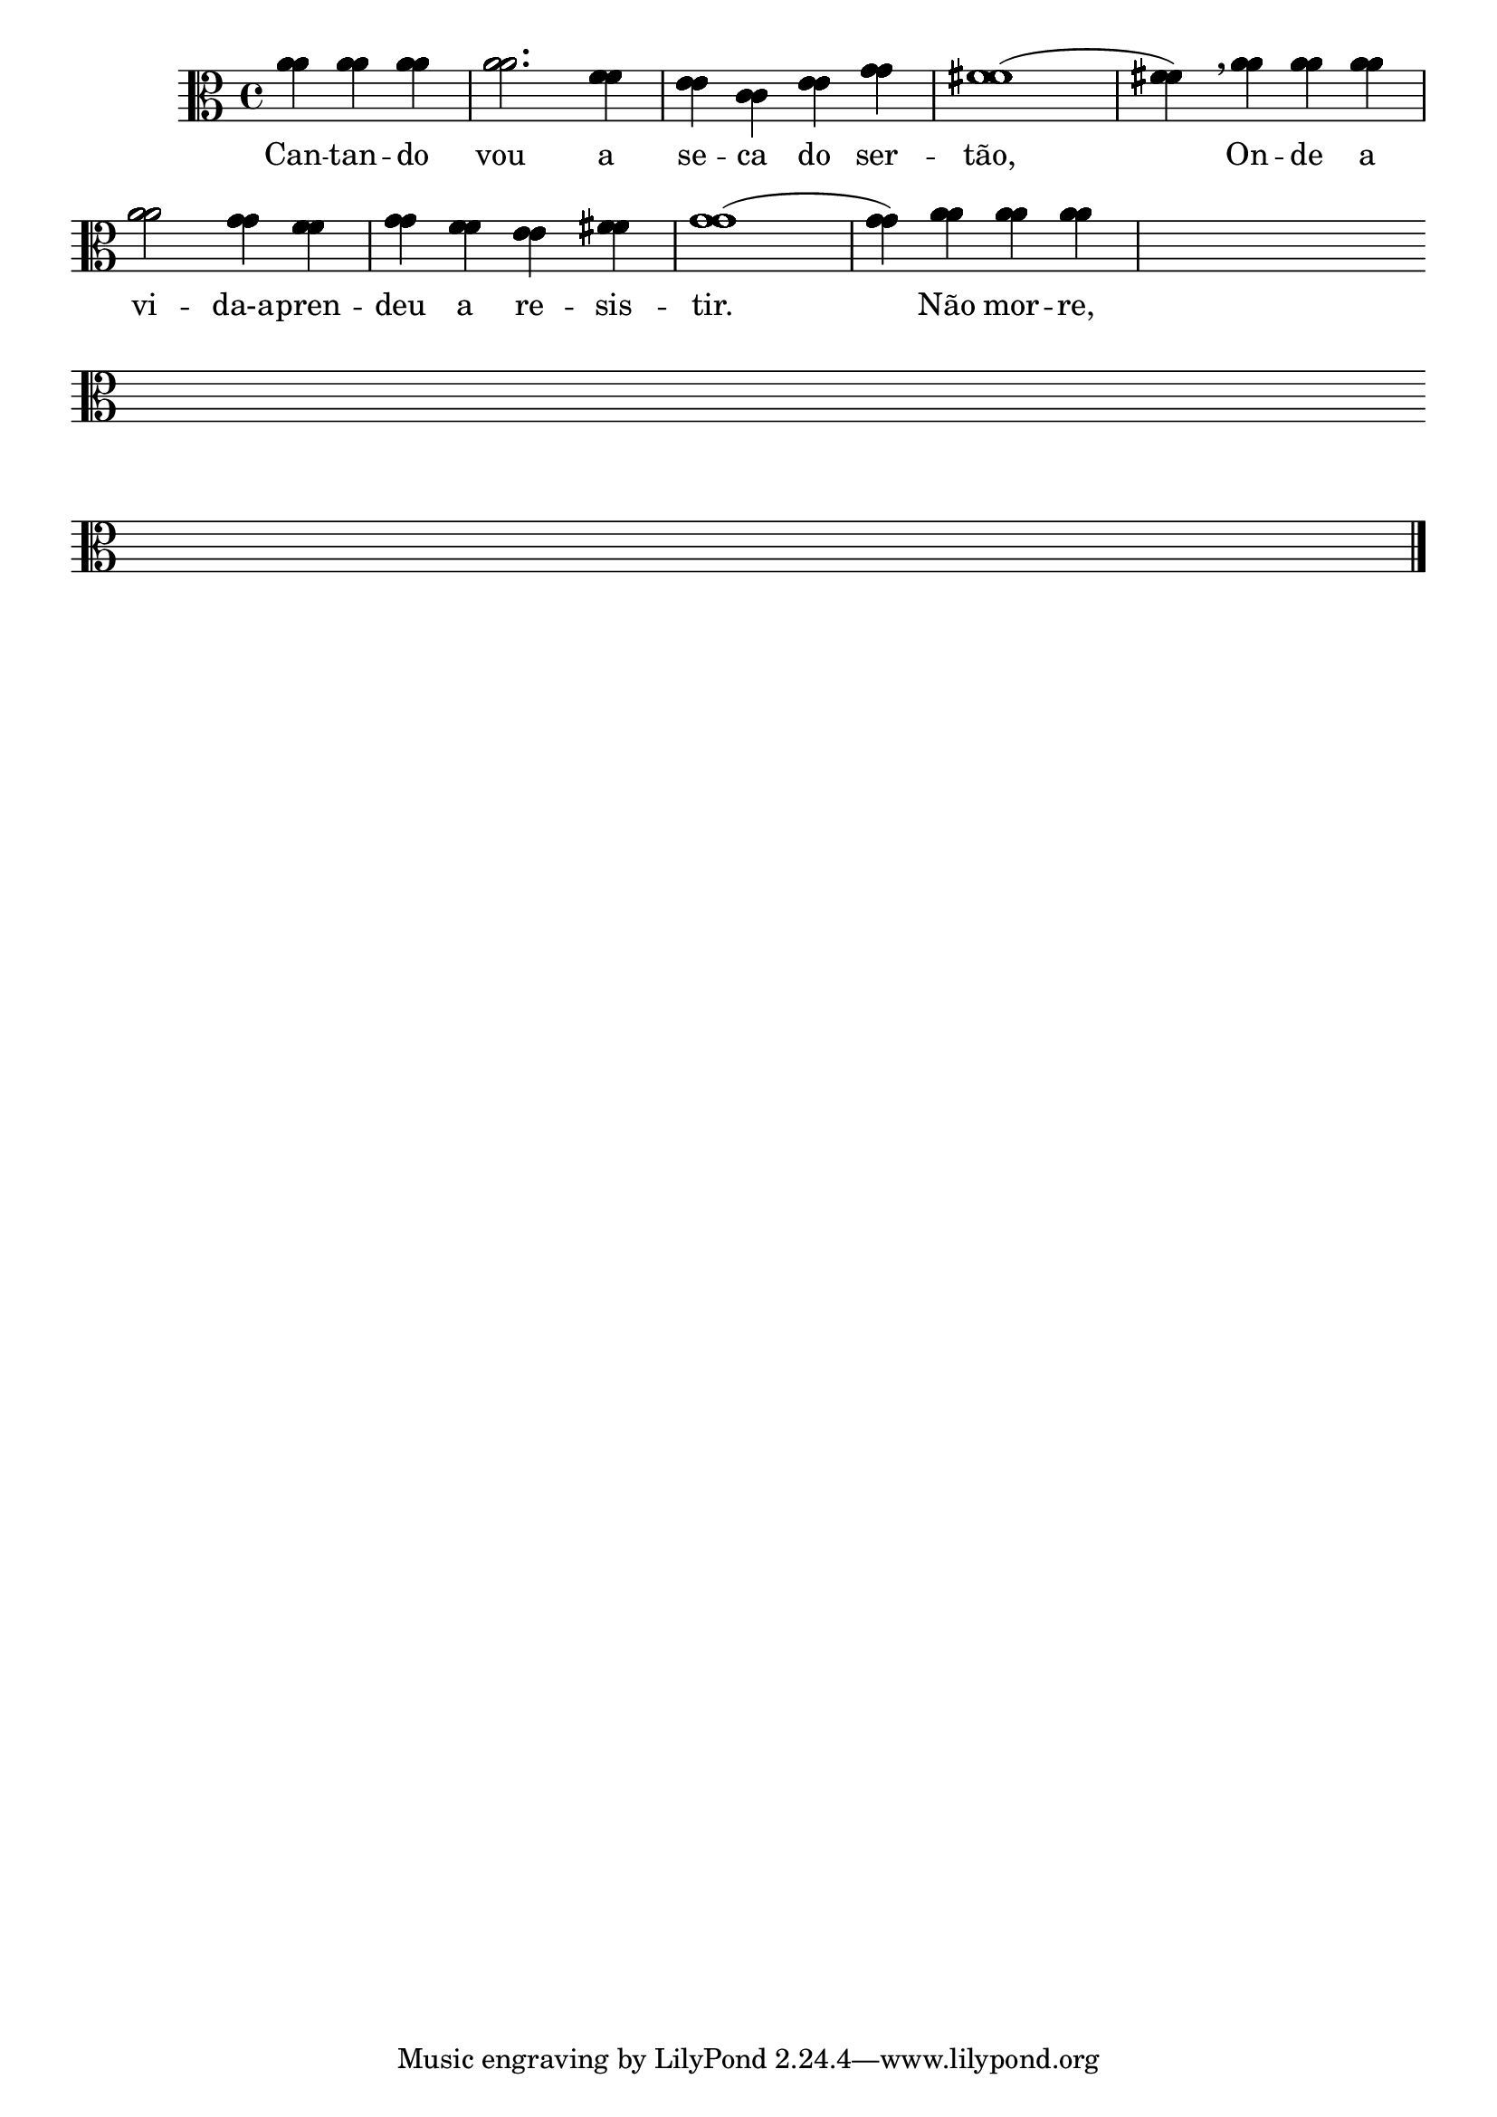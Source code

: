                                 % -*- coding: utf-8 -*-

\version "2.16.0"

%%#(set-global-staff-size 16)

                                %\header {title = "68 - composicao com letra"}


\relative c'' {
  \key a \minor

  <<

                                % CLARINETE

    \tag #'cl {

      \override Staff.TimeSignature #'style = #'()
      \override Score.BarNumber #'transparent = ##t
      \time 4/4
      \partial 2.*1

      a4 a a 
      a2. f4
      e c e g
      fis1(
      fis4) 
      \breathe
      a4 a a
      \break
      a2 g4 f
      g f e fis
      g1(
      g4) a a a

      \hideNotes
      a a a a
      \override Staff.BarLine #'transparent = ##t
      \break
      a a a a
      a a a a
      a a a a
      a a a a
      \break
      a a a a
      a a a a
      a a a a
      \revert Staff.BarLine #'transparent 
      \bar "|."

    }



                                % FLAUTA

    \tag #'fl {

      \override Staff.TimeSignature #'style = #'()
      \override Score.BarNumber #'transparent = ##t
      \time 4/4
      \partial 2.*1

      a4 a a 
      a2. f4
      e c e g
      fis1(
      fis4) 
      \breathe
      a4 a a
      \break
      a2 g4 f
      g f e fis
      g1(
      g4) a a a

      \hideNotes
      a a a a
      \override Staff.BarLine #'transparent = ##t
      \break
      a a a a
      a a a a
      a a a a
      a a a a
      \break
      a a a a
      a a a a
      a a a a
      \revert Staff.BarLine #'transparent 
      \bar "|."



    }

                                % OBOÉ

    \tag #'ob {

      \override Staff.TimeSignature #'style = #'()
      \override Score.BarNumber #'transparent = ##t
      \time 4/4
      \partial 2.*1

      a4 a a 
      a2. f4
      e c e g
      fis1(
      fis4) 
      \breathe
      a4 a a
      \break
      a2 g4 f
      g f e fis
      g1(
      g4) a a a

      \hideNotes
      a a a a
      \override Staff.BarLine #'transparent = ##t
      \break
      a a a a
      a a a a
      a a a a
      a a a a
      \break
      a a a a
      a a a a
      a a a a
      \revert Staff.BarLine #'transparent 
      \bar "|."



    }

                                % SAX ALTO

    \tag #'saxa {

      \override Staff.TimeSignature #'style = #'()
      \override Score.BarNumber #'transparent = ##t
      \time 4/4
      \partial 2.*1

      a4 a a 
      a2. f4
      e c e g
      fis1(
      fis4) 
      \breathe
      a4 a a
      \break
      a2 g4 f
      g f e fis
      g1(
      g4) a a a

      \hideNotes
      a a a a
      \override Staff.BarLine #'transparent = ##t
      \break
      a a a a
      a a a a
      a a a a
      a a a a
      \break
      a a a a
      a a a a
      a a a a
      \revert Staff.BarLine #'transparent 
      \bar "|."



    }

                                % SAX TENOR

    \tag #'saxt {

      \override Staff.TimeSignature #'style = #'()
      \override Score.BarNumber #'transparent = ##t
      \time 4/4
      \partial 2.*1

      a4 a a 
      a2. f4
      e c e g
      fis1(
      fis4) 
      \breathe
      a4 a a
      \break
      a2 g4 f
      g f e fis
      g1(
      g4) a a a

      \hideNotes
      a a a a
      \override Staff.BarLine #'transparent = ##t
      \break
      a a a a
      a a a a
      a a a a
      a a a a
      \break
      a a a a
      a a a a
      a a a a
      \revert Staff.BarLine #'transparent 
      \bar "|."



    }

                                % SAX GENES

    \tag #'saxg {

      \override Staff.TimeSignature #'style = #'()
      \override Score.BarNumber #'transparent = ##t
      \time 4/4
      \partial 2.*1

      a4 a a 
      a2. f4
      e c e g
      fis1(
      fis4) 
      \breathe
      a4 a a
      \break
      a2 g4 f
      g f e fis
      g1(
      g4) a a a

      \hideNotes
      a a a a
      \override Staff.BarLine #'transparent = ##t
      \break
      a a a a
      a a a a
      a a a a
      a a a a
      \break
      a a a a
      a a a a
      a a a a
      \revert Staff.BarLine #'transparent 
      \bar "|."



    }

                                % TROMPETE

    \tag #'tpt {

      \override Staff.TimeSignature #'style = #'()
      \override Score.BarNumber #'transparent = ##t
      \time 4/4
      \partial 2.*1

      a4 a a 
      a2. f4
      e c e g
      fis1(
      fis4) 
      \breathe
      a4 a a
      \break
      a2 g4 f
      g f e fis
      g1(
      g4) a a a

      \hideNotes
      a a a a
      \override Staff.BarLine #'transparent = ##t
      \break
      a a a a
      a a a a
      a a a a
      a a a a
      \break
      a a a a
      a a a a
      a a a a
      \revert Staff.BarLine #'transparent 
      \bar "|."



    }

                                % TROMPA

    \tag #'tpa {

      \override Staff.TimeSignature #'style = #'()
      \override Score.BarNumber #'transparent = ##t
      \time 4/4
      \partial 2.*1

      a4 a a 
      a2. f4
      e c e g
      fis1(
      fis4) 
      \breathe
      a4 a a
      \break
      a2 g4 f
      g f e fis
      g1(
      g4) a a a

      \hideNotes
      a a a a
      \override Staff.BarLine #'transparent = ##t
      \break
      a a a a
      a a a a
      a a a a
      a a a a
      \break
      a a a a
      a a a a
      a a a a
      \revert Staff.BarLine #'transparent 
      \bar "|."



    }

                                % TROMPA OP

    \tag #'tpaop {

      \override Staff.TimeSignature #'style = #'()
      \override Score.BarNumber #'transparent = ##t
      \time 4/4
      \partial 2.*1

      a4 a a 
      a2. f4
      e c e g
      fis1(
      fis4) 
      \breathe
      a4 a a
      \break
      a2 g4 f
      g f e fis
      g1(
      g4) a a a

      \hideNotes
      a a a a
      \override Staff.BarLine #'transparent = ##t
      \break
      a a a a
      a a a a
      a a a a
      a a a a
      \break
      a a a a
      a a a a
      a a a a
      \revert Staff.BarLine #'transparent 
      \bar "|."



    }

                                % TROMBONE

    \tag #'tbn {
      \clef bass

      \override Staff.TimeSignature #'style = #'()
      \override Score.BarNumber #'transparent = ##t
      \time 4/4
      \partial 2.*1

      a4 a a 
      a2. f4
      e c e g
      fis1(
      fis4) 
      \breathe
      a4 a a
      \break
      a2 g4 f
      g f e fis
      g1(
      g4) a a a

      \hideNotes
      a a a a
      \override Staff.BarLine #'transparent = ##t
      \break
      a a a a
      a a a a
      a a a a
      a a a a
      \break
      a a a a
      a a a a
      a a a a
      \revert Staff.BarLine #'transparent 
      \bar "|."



    }

                                % TUBA MIB

    \tag #'tbamib {

      \clef bass

      \override Staff.TimeSignature #'style = #'()
      \override Score.BarNumber #'transparent = ##t
      \time 4/4
      \partial 2.*1

      a4 a a 
      a2. f4
      e c e g
      fis1(
      fis4) 
      \breathe
      a4 a a
      \break
      a2 g4 f
      g f e fis
      g1(
      g4) a a a

      \hideNotes
      a a a a
      \override Staff.BarLine #'transparent = ##t
      \break
      a a a a
      a a a a
      a a a a
      a a a a
      \break
      a a a a
      a a a a
      a a a a
      \revert Staff.BarLine #'transparent 
      \bar "|."



    }

                                % TUBA SIB

    \tag #'tbasib {
      \clef bass

      \override Staff.TimeSignature #'style = #'()
      \override Score.BarNumber #'transparent = ##t
      \time 4/4
      \partial 2.*1

      a4 a a 
      a2. f4
      e c e g
      fis1(
      fis4) 
      \breathe
      a4 a a
      \break
      a2 g4 f
      g f e fis
      g1(
      g4) a a a

      \hideNotes
      a a a a
      \override Staff.BarLine #'transparent = ##t
      \break
      a a a a
      a a a a
      a a a a
      a a a a
      \break
      a a a a
      a a a a
      a a a a
      \revert Staff.BarLine #'transparent 
      \bar "|."

    }

                                % VIOLA

    \tag #'vla {

      \override Staff.TimeSignature #'style = #'()
      \override Score.BarNumber #'transparent = ##t
      \time 4/4
      \clef alto
      \partial 2.*1

      a4 a a 
      a2. f4
      e c e g
      fis1(
      fis4) 
      \breathe
      a4 a a
      \break
      a2 g4 f
      g f e fis
      g1(
      g4) a a a

      \hideNotes
      a a a a
      \override Staff.BarLine #'transparent = ##t
      \break
      a a a a
      a a a a
      a a a a
      a a a a
      \break
      a a a a
      a a a a
      a a a a
      \revert Staff.BarLine #'transparent 
      \bar "|."



    }



                                % FINAL

    \context Lyrics \lyricmode {
      Can4 -- tan -- do vou2. a4 se -- ca do ser -- tão,1 \skip 4
      On4 -- de a vi2 -- da-a4 -- pren -- deu a re -- sis -- tir.1 \skip 4
      Não4 mor -- re,

    }

   
  >>

}

%{

\markup {\line {Cantando vou a seca do sertão,}}
\markup {\line {Onde a vida aprendeu a resistir.}}
\markup {\line {Não morre, não; sem chuva, vai dormir}}
\markup {\line {E, com a água, desperta em emoção. }}

%}
